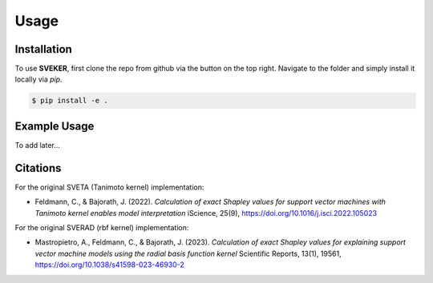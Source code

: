 Usage
=====

Installation
------------

To use **SVEKER**, first clone the repo from github via the button on the top right. Navigate to the folder and simply install it locally via `pip`.

.. code-block:: console

    $ pip install -e .

Example Usage
-------------

To add later...

Citations
---------

For the original SVETA (Tanimoto kernel) implementation:

- Feldmann, C., & Bajorath, J. (2022). `Calculation of exact Shapley values for support vector machines with Tanimoto kernel enables model interpretation` iScience, 25(9), `https://doi.org/10.1016/j.isci.2022.105023 <https://doi.org/10.1016/j.isci.2022.105023>`_

For the original SVERAD (rbf kernel) implementation:

- Mastropietro, A., Feldmann, C., & Bajorath, J. (2023). `Calculation of exact Shapley values for explaining support vector machine models using the radial basis function kernel` Scientific Reports, 13(1), 19561, `https://doi.org/10.1038/s41598-023-46930-2 <https://doi.org/10.1038/s41598-023-46930-2>`_